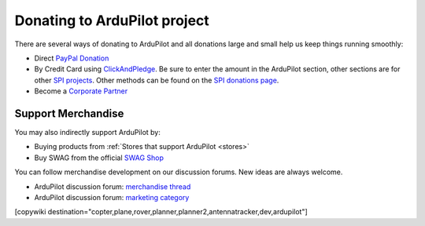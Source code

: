 .. _common-donation:

=============================
Donating to ArduPilot project
=============================

There are several ways of donating to ArduPilot and all donations large and small help us keep things running smoothly:

- Direct `PayPal Donation <https://www.paypal.com/cgi-bin/webscr?cmd=_s-xclick&hosted_button_id=BBF28AFAD58B2>`__
- By Credit Card using `ClickAndPledge <https://co.clickandpledge.com/advanced/default.aspx?wid=34115>`__.  Be sure to enter the amount in the ArduPilot section, other sections are for other `SPI projects <http://www.spi-inc.org/>`__.  Other methods can be found on the `SPI donations page <http://www.spi-inc.org/donations/>`__.
- Become a `Corporate Partner <http://ardupilot.org/about/Partners>`__
 
Support Merchandise
===================  

You may also indirectly support ArduPilot by:

- Buying products from :ref:`Stores that support ArduPilot <stores>`
- Buy SWAG from the official `SWAG Shop <https://shop.ardupilot.org/>`__

.. image:: ../../../images/jDrones_ArduPilot_merchandize-keyring_Front_500px.jpg
    :target: ../../_images/jDrones_ArduPilot_merchandize-keyring_Front_500px.jpg

You can follow merchandise development on our discussion forums. New ideas are always welcome.

- ArduPilot discussion forum: `merchandise thread <https://discuss.ardupilot.org/t/ardupilot-t-shirts-keychains-and-other-merchandise/9750>`__ 
- ArduPilot discussion forum: `marketing category <https://discuss.ardupilot.org/c/marketing>`__ 

[copywiki destination="copter,plane,rover,planner,planner2,antennatracker,dev,ardupilot"]
